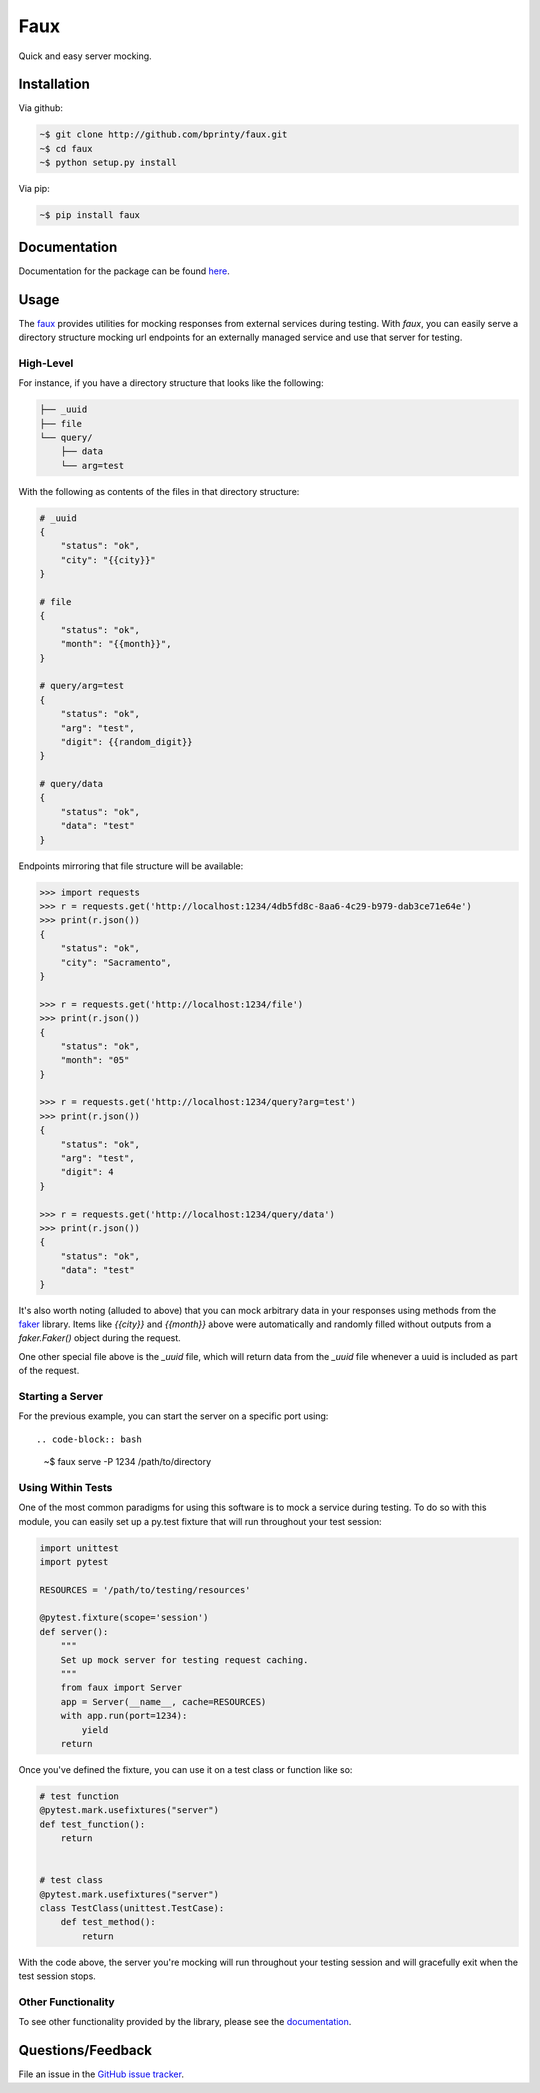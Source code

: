 Faux
====

Quick and easy server mocking.


Installation
------------

Via github:

.. code-block:: bash

    ~$ git clone http://github.com/bprinty/faux.git
    ~$ cd faux
    ~$ python setup.py install


Via pip:

.. code-block:: bash

    ~$ pip install faux


Documentation
-------------

Documentation for the package can be found `here <http://faux.readthedocs.io/en/latest/index.html>`_.


Usage
-----

The `faux <http://github.com/bprinty/faux>`_ provides utilities for mocking responses from external services during testing. With `faux`, you can easily serve a directory structure mocking url endpoints for an externally managed service and use that server for testing.


High-Level
++++++++++

For instance, if you have a directory structure that looks like the following:

.. code-block::

    ├── _uuid
    ├── file
    └── query/
        ├── data
        └── arg=test


With the following as contents of the files in that directory structure:

.. code-block::

    # _uuid
    {
        "status": "ok",
        "city": "{{city}}"
    }

    # file
    {
        "status": "ok",
        "month": "{{month}}",
    }

    # query/arg=test
    {
        "status": "ok",
        "arg": "test",
        "digit": {{random_digit}}
    }

    # query/data
    {
        "status": "ok",
        "data": "test"
    }


Endpoints mirroring that file structure will be available:

.. code-block:: python

    >>> import requests
    >>> r = requests.get('http://localhost:1234/4db5fd8c-8aa6-4c29-b979-dab3ce71e64e')
    >>> print(r.json())
    {
        "status": "ok",
        "city": "Sacramento",
    }

    >>> r = requests.get('http://localhost:1234/file')
    >>> print(r.json())
    {
        "status": "ok",
        "month": "05"
    }

    >>> r = requests.get('http://localhost:1234/query?arg=test')
    >>> print(r.json())
    {
        "status": "ok",
        "arg": "test",
        "digit": 4
    }

    >>> r = requests.get('http://localhost:1234/query/data')
    >>> print(r.json())
    {
        "status": "ok",
        "data": "test"
    }


It's also worth noting (alluded to above) that you can mock arbitrary data in your responses using methods from the `faker <https://pypi.org/project/Faker/>`_ library. Items like `{{city}}` and `{{month}}` above were automatically and randomly filled without outputs from a `faker.Faker()` object during the request.

One other special file above is the `_uuid` file, which will return data from the `_uuid` file whenever a uuid is included as part of the request.



Starting a Server
+++++++++++++++++

For the previous example, you can start the server on a specific port using::

.. code-block:: bash

    ~$ faux serve -P 1234 /path/to/directory



Using Within Tests
++++++++++++++++++

One of the most common paradigms for using this software is to mock a service during testing. To do so with this module, you can easily set up a py.test fixture that will run throughout your test session:

.. code-block:: python

    import unittest
    import pytest
        
    RESOURCES = '/path/to/testing/resources'

    @pytest.fixture(scope='session')
    def server():
        """
        Set up mock server for testing request caching.
        """
        from faux import Server
        app = Server(__name__, cache=RESOURCES)
        with app.run(port=1234):
            yield
        return


Once you've defined the fixture, you can use it on a test class or function like so:

.. code-block:: python

    # test function
    @pytest.mark.usefixtures("server")
    def test_function():
        return


    # test class
    @pytest.mark.usefixtures("server")
    class TestClass(unittest.TestCase):
        def test_method():
            return


With the code above, the server you're mocking will run throughout your testing session and will gracefully exit when the test session stops.


Other Functionality
+++++++++++++++++++

To see other functionality provided by the library, please see the `documentation <http://faux.readthedocs.io/en/latest/index.html>`_.


Questions/Feedback
------------------

File an issue in the `GitHub issue tracker <https://github.com/bprinty/faux/issues>`_.

